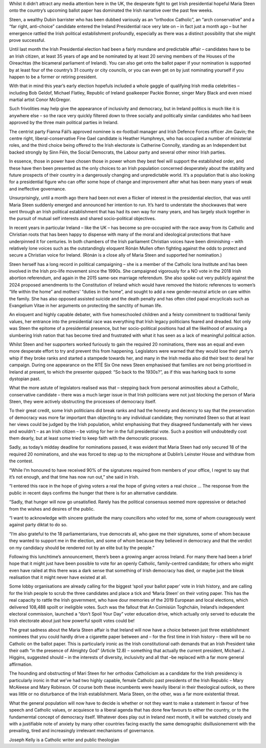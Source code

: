 Whilst it didn’t attract any media attention here in the UK, the desperate fight to get Irish presidential hopeful Maria Steen onto the country’s upcoming ballot paper has dominated the Irish narrative over the past few weeks.

Steen, a wealthy Dubin barrister who has been dubbed variously as an “orthodox Catholic”, an “arch conservative” and a “far right, anti-choice” candidate entered the Ireland Presidential race very late on – in fact just a month ago – but her emergence rattled the Irish political establishment profoundly, especially as there was a distinct possibility that she might prove successful.

Until last month the Irish Presidential election had been a fairly mundane and predictable affair – candidates have to be an Irish citizen, at least 35 years of age and be nominated by at least 20 serving members of the Houses of the Oireachtas (the bicameral parliament of Ireland). You can also get onto the ballot paper if your nomination is supported by at least four of the country’s 31 county or city councils, or you can even get on by just nominating yourself if you happen to be a former or retiring president.

With that in mind this year’s early election hopefuls included a whole gaggle of qualifying Irish media celebrities – including Bob Geldof, Michael Flatley, Republic of Ireland goalkeeper Packie Bonner, singer Mary Black and even mixed martial artist Conor McGregor.

Such frivolities may help give the appearance of inclusivity and democracy, but in Ireland politics is much like it is anywhere else – so the race very quickly filtered down to three socially and politically similar candidates who had been approved by the three main political parties in Ireland.

The centrist party Fianna Fáil’s approved nominee is ex-football manager and Irish Defence Forces officer Jim Gavin; the centre right, liberal-conservative Fine Gael candidate is Heather Humphreys, who has occupied a number of ministerial roles, and the third choice being offered to the Irish electorate is Catherine Connolly, standing as an Independent but backed strongly by Sinn Féin, the Social Democrats, the Labour party and several other minor Irish parties.

In essence, those in power have chosen those in power whom they best feel will support the established order, and these have then been presented as the only choices to an Irish population concerned desperately about the stability and future prospects of their country in a dangerously changing and unpredictable world. It’s a population that is also looking for a presidential figure who can offer some hope of change and improvement after what has been many years of weak and ineffective governance.

Unsurprisingly, until a month ago there had been not even a flicker of interest in the presidential election, that was until Maria Steen suddenly emerged and announced her intention to run. It’s hard to understate the shockwaves that were sent through an Irish political establishment that has had its own way for many years, and has largely stuck together in the pursuit of mutual self interests and shared socio-political objectives.

In recent years in particular Ireland – like the UK – has become so pre-occupied with the race away from its Catholic and Christian roots that has been happy to dispense with many of the moral and ideological protections that have underpinned it for centuries. In both chambers of the Irish parliament Christian voices have been diminishing – with relatively lone voices such as the outstandingly eloquent Rónán Mullen often fighting against the odds to protect and secure a Christian voice for Ireland. (Rónán is a close ally of Maria Steen and supported her nomination.)

Steen herself has a long record in political campaigning – she is a member of the Catholic Iona Institute and has been involved in the Irish pro-life movement since the 1990s. She campaigned vigorously for a NO vote in the 2018 Irish abortion referendum, and again in the 2015 same-sex marriage referendum. She also spoke out very publicly against the 2024 proposed amendments to the Constitution of Ireland which would have removed the historic references to women’s “life within the home” and mothers’ “duties in the home”, and sought to add a new gender-neutral article on care within the family. She has also opposed assisted suicide and the death penalty and has often cited papal encyclicals such as Evangelium Vitae in her arguments on protecting the sanctity of human life.

An eloquent and highly capable debater, with five homeschooled children and a feisty commitment to traditional family values, her entrance into the presidential race was everything that Irish legacy politicians feared and dreaded. Not only was Steen the epitome of a presidential presence, but her socio-political positions had all the likelihood of arousing a slumbering Irish nation that has become tired and frustrated with what it has seen as a lack of meaningful political action.

Whilst Steen and her supporters worked furiously to gain the required 20 nominations, there was an equal and even more desperate effort to try and prevent this from happening. Legislators were warned that they would lose their party’s whip if they broke ranks and started a stampede towards her, and many in the Irish media also did their best to derail her campaign. During one appearance on the RTÉ Six One news Steen emphasised that families are not being prioritised in Ireland at present, to which the presenter quipped: “So back to the 1930s?”, as if this was harking back to some dystopian past.

What the more astute of legislators realised was that – stepping back from personal animosities about a Catholic, conservative candidate – there was a much larger issue in that Irish politicians were not just blocking the person of Maria Steen, they were actively obstructing the processes of democracy itself.

To their great credit, some Irish politicians did break ranks and had the honesty and decency to say that the preservation of democracy was more far important than objecting to any individual candidate; they nominated Steen so that at least her views could be judged by the Irish population, whilst emphasising that they disagreed fundamentally with her views and wouldn’t – as an Irish citizen – be voting for her in the full presidential vote. Such a position will undoubtedly cost them dearly, but at least some tried to keep faith with the democratic process.

Sadly, as today’s midday deadline for nominations passed, it was evident that Maria Steen had only secured 18 of the required 20 nominations, and she was forced to step up to the microphone at Dublin’s Leinster House and withdraw from the contest.

“While I’m honoured to have received 90% of the signatures required from members of your office, I regret to say that it’s not enough, and that time has now run out,” she said in Irish.

“I entered this race in the hope of giving voters a real the hope of giving voters a real choice … The response from the public in recent days confirms the hunger that there is for an alternative candidate.

“Sadly, that hunger will now go unsatisfied. Rarely has the political consensus seemed more oppressive or detached from the wishes and desires of the public.

“I want to acknowledge with sincere gratitude the many councillors who voted for me, some of whom courageously went against party diktat to do so.

“I’m also grateful to the 18 parliamentarians, true democrats all, who gave me their signatures, some of whom because they wanted to support me in the election, and some of whom because they believed in democracy and that the verdict on my candidacy should be rendered not by an elite but by the people.”

Following this lunchtime’s announcement, there’s been a growing anger across Ireland. For many there had been a brief hope that it might just have been possible to vote for an openly Catholic, family-centred candidate; for others who might even have railed at this there was a dark sense that something of Irish democracy has died, or maybe just the bleak realisation that it might never have existed at all.

Some lobby organisations are already calling for the biggest ‘spoil your ballot paper’ vote in Irish history, and are calling for the Irish people to scrub the three candidates and place a tick and ‘Maria Steen’ on their voting paper. This has the real capacity to rattle the Irish government, who have dour memories of the 2019 European and local elections, which delivered 108,488 spoilt or ineligible votes. Such was the fallout that An Coimisiún Toghcháin, Ireland’s independent electoral commission, launched a “don’t Spoil Your Day” voter education drive, which actually only served to educate the Irish electorate about just how powerful spoilt votes could be!

The great sadness about the Maria Steen affair is that Ireland will now have a choice between just three establishment nominees that you could hardly drive a cigarette paper between and – for the first time in Irish history – there will be no Catholic on the ballot paper. This is particularly ironic as the Irish constitutional oath demands that an Irish President take their oath “in the presence of Almighty God” (Article 12.8) – something that actually the current president, Michael J. Higgins, suggested should – in the interests of diversity, inclusivity and all that –be replaced with a far more general affirmation.

The hounding and obstructing of Mari Steen for her orthodox Catholicism as a candidate for the Irish presidency is particularly ironic in that we’ve had two highly capable, female Catholic past presidents of the Irish Republic – Mary McAleese and Mary Robinson. Of course both these incumbents were heavily liberal in their theological outlook, so there was little or no disturbance of the Irish establishment. Maria Steen, on the other, was a far more existential threat.

What the general population will now have to decide is whether or not they want to make a statement in favour of free speech and Catholic values, or acquiesce to a liberal agenda that has done few favours to either the country, or to the fundamerntal concept of democracy itself. Whatever does play out in Ireland next month, it will be watched closely and with a justifiable note of anxiety by many other countries facing exactly the same demographic disillusionemernt with the prevailing, tired and increasingly irrelevant mechanisms of governance.

Joseph Kelly is a Catholic writer and public theologian

